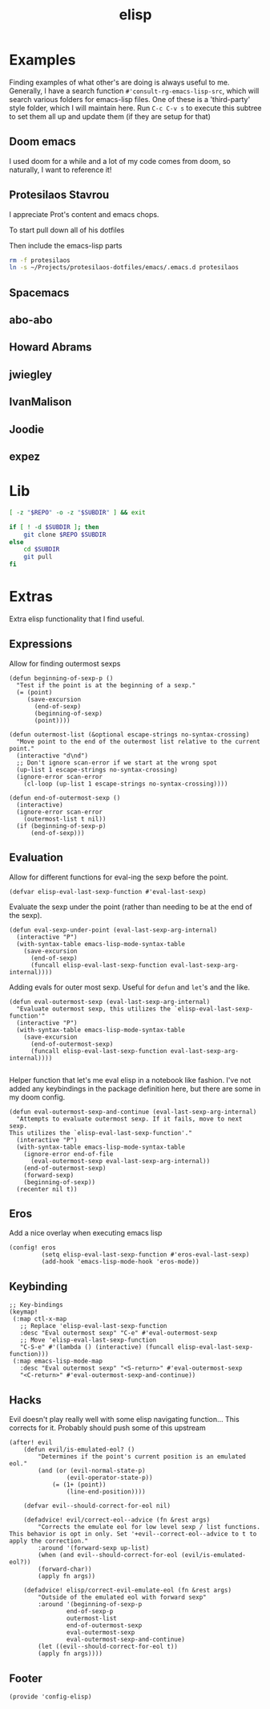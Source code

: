 #+TITLE: elisp
#+PROPERTY: header-args :tangle-relative 'dir :dir ${HOME}/.local/emacs/site-lisp

* Examples
:PROPERTIES:
:header-args:bash: :dir ~/Projects/emacs-lisp-src :mkdirp t :tangle no
:END:

Finding examples of what other's are doing is always useful to me. Generally,
I have a search function =#'consult-rg-emacs-lisp-src=, which will search various
folders for emacs-lisp files. One of these is a 'third-party' style folder, which I
will maintain here. Run =C-c C-v s= to execute this subtree to set them all up
and update them (if they are setup for that)

** Doom emacs
I used doom for a while and a lot of my code comes from doom, so naturally, I want
to reference it!
#+CALL: git(SUBDIR="doom-emacs", REPO="https://github.com/hlissner/doom-emacs")

** Protesilaos Stavrou 
I appreciate Prot's content and emacs chops.

To start pull down all of his dotfiles
#+CALL: git[:dir ~/Projects](SUBDIR="protesilaos-dotfiles", REPO="https://gitlab.com/protesilaos/dotfiles")

Then include the emacs-lisp parts
#+begin_src bash 
rm -f protesilaos
ln -s ~/Projects/protesilaos-dotfiles/emacs/.emacs.d protesilaos
#+end_src

** Spacemacs
#+CALL: git(SUBDIR="spacemacs", REPO="https://github.com/syl20bnr/spacemacs")

** abo-abo
#+CALL: git(SUBDIR="abo-abo", REPO="https://github.com/abo-abo/oremacs")

#+RESULTS:

** Howard Abrams
#+CALL: git(SUBDIR="howardabrams", REPO="https://github.com/howardabrams/dot-files")

#+RESULTS:

** jwiegley
#+CALL: git(SUBDIR="jwiegley", REPO="https://github.com/jwiegley/dot-emacs")

#+RESULTS:

** IvanMalison
#+CALL: git(SUBDIR="IvanMalison", REPO="https://github.com/IvanMalison/dotfiles")

#+RESULTS:

** Joodie
#+CALL: git(SUBDIR="joodie", REPO="https://github.com/joodie/emacs-literal-config")

#+RESULTS:

** expez
#+CALL: git(SUBDIR="expez", REPO="https://github.com/expez/.emacs.d")

#+RESULTS:

* Lib
#+NAME: git
#+begin_src bash :var SUBDIR="" REPO="" :dir ~/Projects
[ -z "$REPO" -o -z "$SUBDIR" ] && exit

if [ ! -d $SUBDIR ]; then 
    git clone $REPO $SUBDIR
else
    cd $SUBDIR
    git pull
fi
#+end_src

#+RESULTS: git

* Extras
:PROPERTIES:
:header-args+: :tangle config-elisp.el
:END:
Extra elisp functionality that I find useful.
** Expressions
Allow for finding outermost sexps
#+BEGIN_SRC elisp
(defun beginning-of-sexp-p ()
  "Test if the point is at the beginning of a sexp."
  (= (point)
     (save-excursion
       (end-of-sexp)
       (beginning-of-sexp)
       (point))))

(defun outermost-list (&optional escape-strings no-syntax-crossing)
  "Move point to the end of the outermost list relative to the current point."
  (interactive "d\nd")
  ;; Don't ignore scan-error if we start at the wrong spot
  (up-list 1 escape-strings no-syntax-crossing)
  (ignore-error scan-error
    (cl-loop (up-list 1 escape-strings no-syntax-crossing))))

(defun end-of-outermost-sexp ()
  (interactive)
  (ignore-error scan-error
    (outermost-list t nil))
  (if (beginning-of-sexp-p)
      (end-of-sexp)))
#+END_SRC

** Evaluation
Allow for different functions for eval-ing the sexp before the point.
#+begin_src elisp
(defvar elisp-eval-last-sexp-function #'eval-last-sexp)
#+end_src

Evaluate the sexp under the point (rather than needing to be at the end of the sexp).
#+BEGIN_SRC elisp
(defun eval-sexp-under-point (eval-last-sexp-arg-internal)
  (interactive "P")
  (with-syntax-table emacs-lisp-mode-syntax-table
    (save-excursion
      (end-of-sexp)
      (funcall elisp-eval-last-sexp-function eval-last-sexp-arg-internal))))
#+END_SRC

Adding evals for outer most sexp. Useful for =defun= and =let='s and the like.
#+BEGIN_SRC elisp
(defun eval-outermost-sexp (eval-last-sexp-arg-internal)
  "Evaluate outermost sexp, this utilizes the `elisp-eval-last-sexp-function'"
  (interactive "P")
  (with-syntax-table emacs-lisp-mode-syntax-table
    (save-excursion
      (end-of-outermost-sexp)
      (funcall elisp-eval-last-sexp-function eval-last-sexp-arg-internal))))

#+END_SRC

Helper function that let's me eval elisp in a notebook like fashion. I've not added any keybindings in the package definition here, but there are some in my doom config.
#+BEGIN_SRC elisp
(defun eval-outermost-sexp-and-continue (eval-last-sexp-arg-internal)
  "Attempts to evaluate outermost sexp. If it fails, move to next sexp.
This utilizes the `elisp-eval-last-sexp-function'."
  (interactive "P")
  (with-syntax-table emacs-lisp-mode-syntax-table
    (ignore-error end-of-file
      (eval-outermost-sexp eval-last-sexp-arg-internal))
    (end-of-outermost-sexp)
    (forward-sexp)
    (beginning-of-sexp))
  (recenter nil t))
#+END_SRC
** Eros 
Add a nice overlay when executing emacs lisp
#+begin_src elisp
(config! eros
         (setq elisp-eval-last-sexp-function #'eros-eval-last-sexp)
         (add-hook 'emacs-lisp-mode-hook 'eros-mode))
#+end_src
** Keybinding
#+begin_src elisp
;; Key-bindings
(keymap!
 (:map ctl-x-map
   ;; Replace 'elisp-eval-last-sexp-function
   :desc "Eval outermost sexp" "C-e" #'eval-outermost-sexp
   ;; Move 'elisp-eval-last-sexp-function
   "C-S-e" #'(lambda () (interactive) (funcall elisp-eval-last-sexp-function)))
 (:map emacs-lisp-mode-map
   :desc "Eval outermost sexp" "<S-return>" #'eval-outermost-sexp
   "<C-return>" #'eval-outermost-sexp-and-continue))
#+end_src
** Hacks 
Evil doesn't play really well with some elisp navigating function... This corrects for it. Probably should push some of this upstream
#+begin_src elisp
(after! evil
    (defun evil/is-emulated-eol? ()
        "Determines if the point's current position is an emulated eol."
        (and (or (evil-normal-state-p)
                (evil-operator-state-p))
            (= (1+ (point))
                (line-end-position))))

    (defvar evil--should-correct-for-eol nil)

    (defadvice! evil/correct-eol--advice (fn &rest args)
        "Corrects the emulate eol for low level sexp / list functions.
This behavior is opt in only. Set '+evil--correct-eol--advice to t to
apply the correction."
        :around '(forward-sexp up-list)
        (when (and evil--should-correct-for-eol (evil/is-emulated-eol?))
        (forward-char))
        (apply fn args))

    (defadvice! elisp/correct-evil-emulate-eol (fn &rest args)
        "Outside of the emulated eol with forward sexp"
        :around '(beginning-of-sexp-p
                end-of-sexp-p
                outermost-list
                end-of-outermost-sexp
                eval-outermost-sexp
                eval-outermost-sexp-and-continue)
        (let ((evil--should-correct-for-eol t))
        (apply fn args))))
#+end_src
** Footer
#+BEGIN_SRC elisp
(provide 'config-elisp)
#+END_SRC
